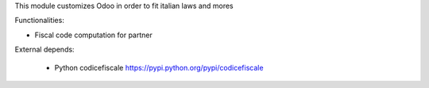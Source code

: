 This module customizes Odoo in order to fit italian laws and mores

Functionalities:

- Fiscal code computation for partner

External depends:

    * Python codicefiscale https://pypi.python.org/pypi/codicefiscale



